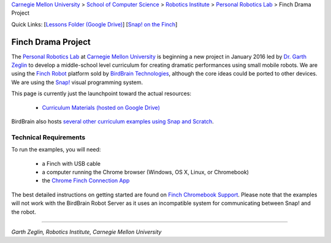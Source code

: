 
.. _Carnegie Mellon University: http://www.cmu.edu
.. _Personal Robotics Lab: http://personalrobotics.ri.cmu.edu
.. _Dr. Garth Zeglin: http://www.cs.cmu.edu/~garthz
.. _Finch Robot: http://finchrobot.com
.. _BirdBrain Technologies: http://www.birdbraintechnologies.com
.. _Snap!: http://snap.berkeley.edu
.. _Lessons Folder: https://drive.google.com/drive/u/0/folders/0BxlVQHRvo4zfb3M3aHdaN3lGZE0
.. _Finch Chromebook Support: http://finchrobot.com/chromebook-support
.. _Chrome Finch Connection App: https://chrome.google.com/webstore/detail/finch-connection-app/ojocioejjpmeccjfjlhkepchminjemod
.. _Finch Snap Curricula: http://www.finchrobot.com/snap-and-scratch-20-finch-resources

.. class:: backlinks

`Carnegie Mellon University`_ >
`School of Computer Science <http://www.cs.cmu.edu/>`__ >
`Robotics Institute <http://www.ri.cmu.edu/>`__ >
`Personal Robotics Lab`_ >
Finch Drama Project


.. class:: quicklinks

Quick Links:
[`Lessons Folder (Google Drive) <Lessons Folder_>`_\ ]
[`Snap! on the Finch <Finch Chromebook Support_>`_\ ]


Finch Drama Project
===================

The `Personal Robotics Lab`_ at `Carnegie Mellon University`_ is beginning a new
project in January 2016 led by `Dr. Garth Zeglin`_ to develop a middle-school
level curriculum for creating dramatic performances using  small mobile robots.
We are using the `Finch Robot`_ platform sold by `BirdBrain Technologies`_,
although the core ideas could be ported to other devices.  We are using the
`Snap!`_ visual programming system.

This page is currently just the launchpoint toward the actual resources:

  * `Curriculum Materials (hosted on Google Drive) <Lessons Folder>`_

BirdBrain also hosts `several other curriculum examples using Snap and Scratch
<Finch Snap Curricula_>`_.

Technical Requirements
----------------------

To run the examples, you will need:

  * a Finch with USB cable
  * a computer running the Chrome browser (Windows, OS X, Linux, or Chromebook)
  * the `Chrome Finch Connection App`_

The best detailed instructions on getting started are found on `Finch Chromebook
Support`_.  Please note that the
examples will not work with the BirdBrain Robot Server as it uses an
incompatible system for communicating between Snap! and the robot.


----------------------------------------------------------------

*Garth Zeglin, Robotics Institute, Carnegie Mellon University*
